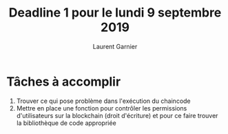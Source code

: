 #+TITLE: Deadline 1 pour le lundi 9 septembre 2019
#+AUTHOR: Laurent Garnier

* Tâches à accomplir

  1. Trouver ce qui pose problème dans l'exécution du chaincode
  2. Mettre en place une fonction pour contrôler les permissions d'utilisateurs 
     sur la blockchain (droit d'écriture) et pour ce faire trouver la bibliothèque
     de code appropriée
